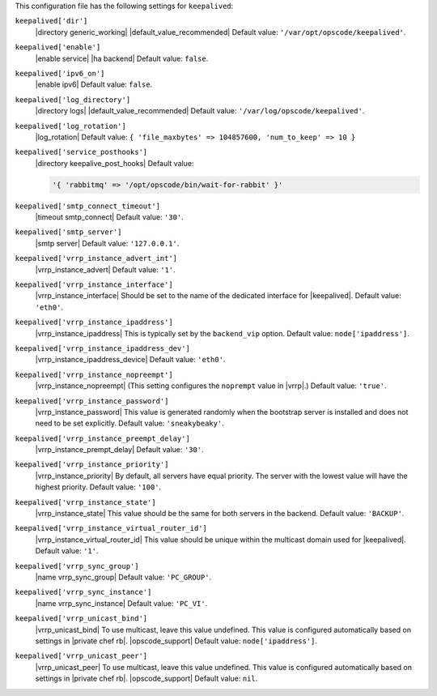 .. The contents of this file may be included in multiple topics (using the includes directive).
.. The contents of this file should be modified in a way that preserves its ability to appear in multiple topics.


This configuration file has the following settings for ``keepalived``:

``keepalived['dir']``
   |directory generic_working| |default_value_recommended| Default value: ``'/var/opt/opscode/keepalived'``.

``keepalived['enable']``
   |enable service| |ha backend| Default value: ``false``.

``keepalived['ipv6_on']``
   |enable ipv6| Default value: ``false``.

``keepalived['log_directory']``
   |directory logs| |default_value_recommended| Default value: ``'/var/log/opscode/keepalived'``.

``keepalived['log_rotation']``
   |log_rotation| Default value: ``{ 'file_maxbytes' => 104857600, 'num_to_keep' => 10 }``

``keepalived['service_posthooks']``
   |directory keepalive_post_hooks| Default value:

   .. code-block:: ruby

      '{ 'rabbitmq' => '/opt/opscode/bin/wait-for-rabbit' }'


``keepalived['smtp_connect_timeout']``
   |timeout smtp_connect| Default value: ``'30'``.

``keepalived['smtp_server']``
   |smtp server| Default value: ``'127.0.0.1'``.

``keepalived['vrrp_instance_advert_int']``
   |vrrp_instance_advert| Default value: ``'1'``.

``keepalived['vrrp_instance_interface']``
   |vrrp_instance_interface| Should be set to the name of the dedicated interface for |keepalived|. Default value: ``'eth0'``.

``keepalived['vrrp_instance_ipaddress']``
   |vrrp_instance_ipaddress| This is typically set by the ``backend_vip`` option. Default value: ``node['ipaddress']``.

``keepalived['vrrp_instance_ipaddress_dev']``
   |vrrp_instance_ipaddress_device| Default value: ``'eth0'``. 

``keepalived['vrrp_instance_nopreempt']``
   |vrrp_instance_nopreempt| (This setting configures the ``noprempt`` value in |vrrp|.) Default value: ``'true'``.

``keepalived['vrrp_instance_password']``
   |vrrp_instance_password| This value is generated randomly when the bootstrap server is installed and does not need to be set explicitly. Default value: ``'sneakybeaky'``.

``keepalived['vrrp_instance_preempt_delay']``
   |vrrp_instance_prempt_delay| Default value: ``'30'``.

``keepalived['vrrp_instance_priority']``
   |vrrp_instance_priority| By default, all servers have equal priority. The server with the lowest value will have the highest priority. Default value: ``'100'``.

``keepalived['vrrp_instance_state']``
   |vrrp_instance_state| This value should be the same for both servers in the backend. Default value: ``'BACKUP'``.

``keepalived['vrrp_instance_virtual_router_id']``
   |vrrp_instance_virtual_router_id| This value should be unique within the multicast domain used for |keepalived|. Default value: ``'1'``.

``keepalived['vrrp_sync_group']``
   |name vrrp_sync_group| Default value: ``'PC_GROUP'``.

``keepalived['vrrp_sync_instance']``
   |name vrrp_sync_instance| Default value: ``'PC_VI'``.

``keepalived['vrrp_unicast_bind']``
   |vrrp_unicast_bind| To use multicast, leave this value undefined. This value is configured automatically based on settings in |private chef rb|. |opscode_support| Default value: ``node['ipaddress']``.

``keepalived['vrrp_unicast_peer']``
   |vrrp_unicast_peer| To use multicast, leave this value undefined. This value is configured automatically based on settings in |private chef rb|. |opscode_support| Default value: ``nil``.
